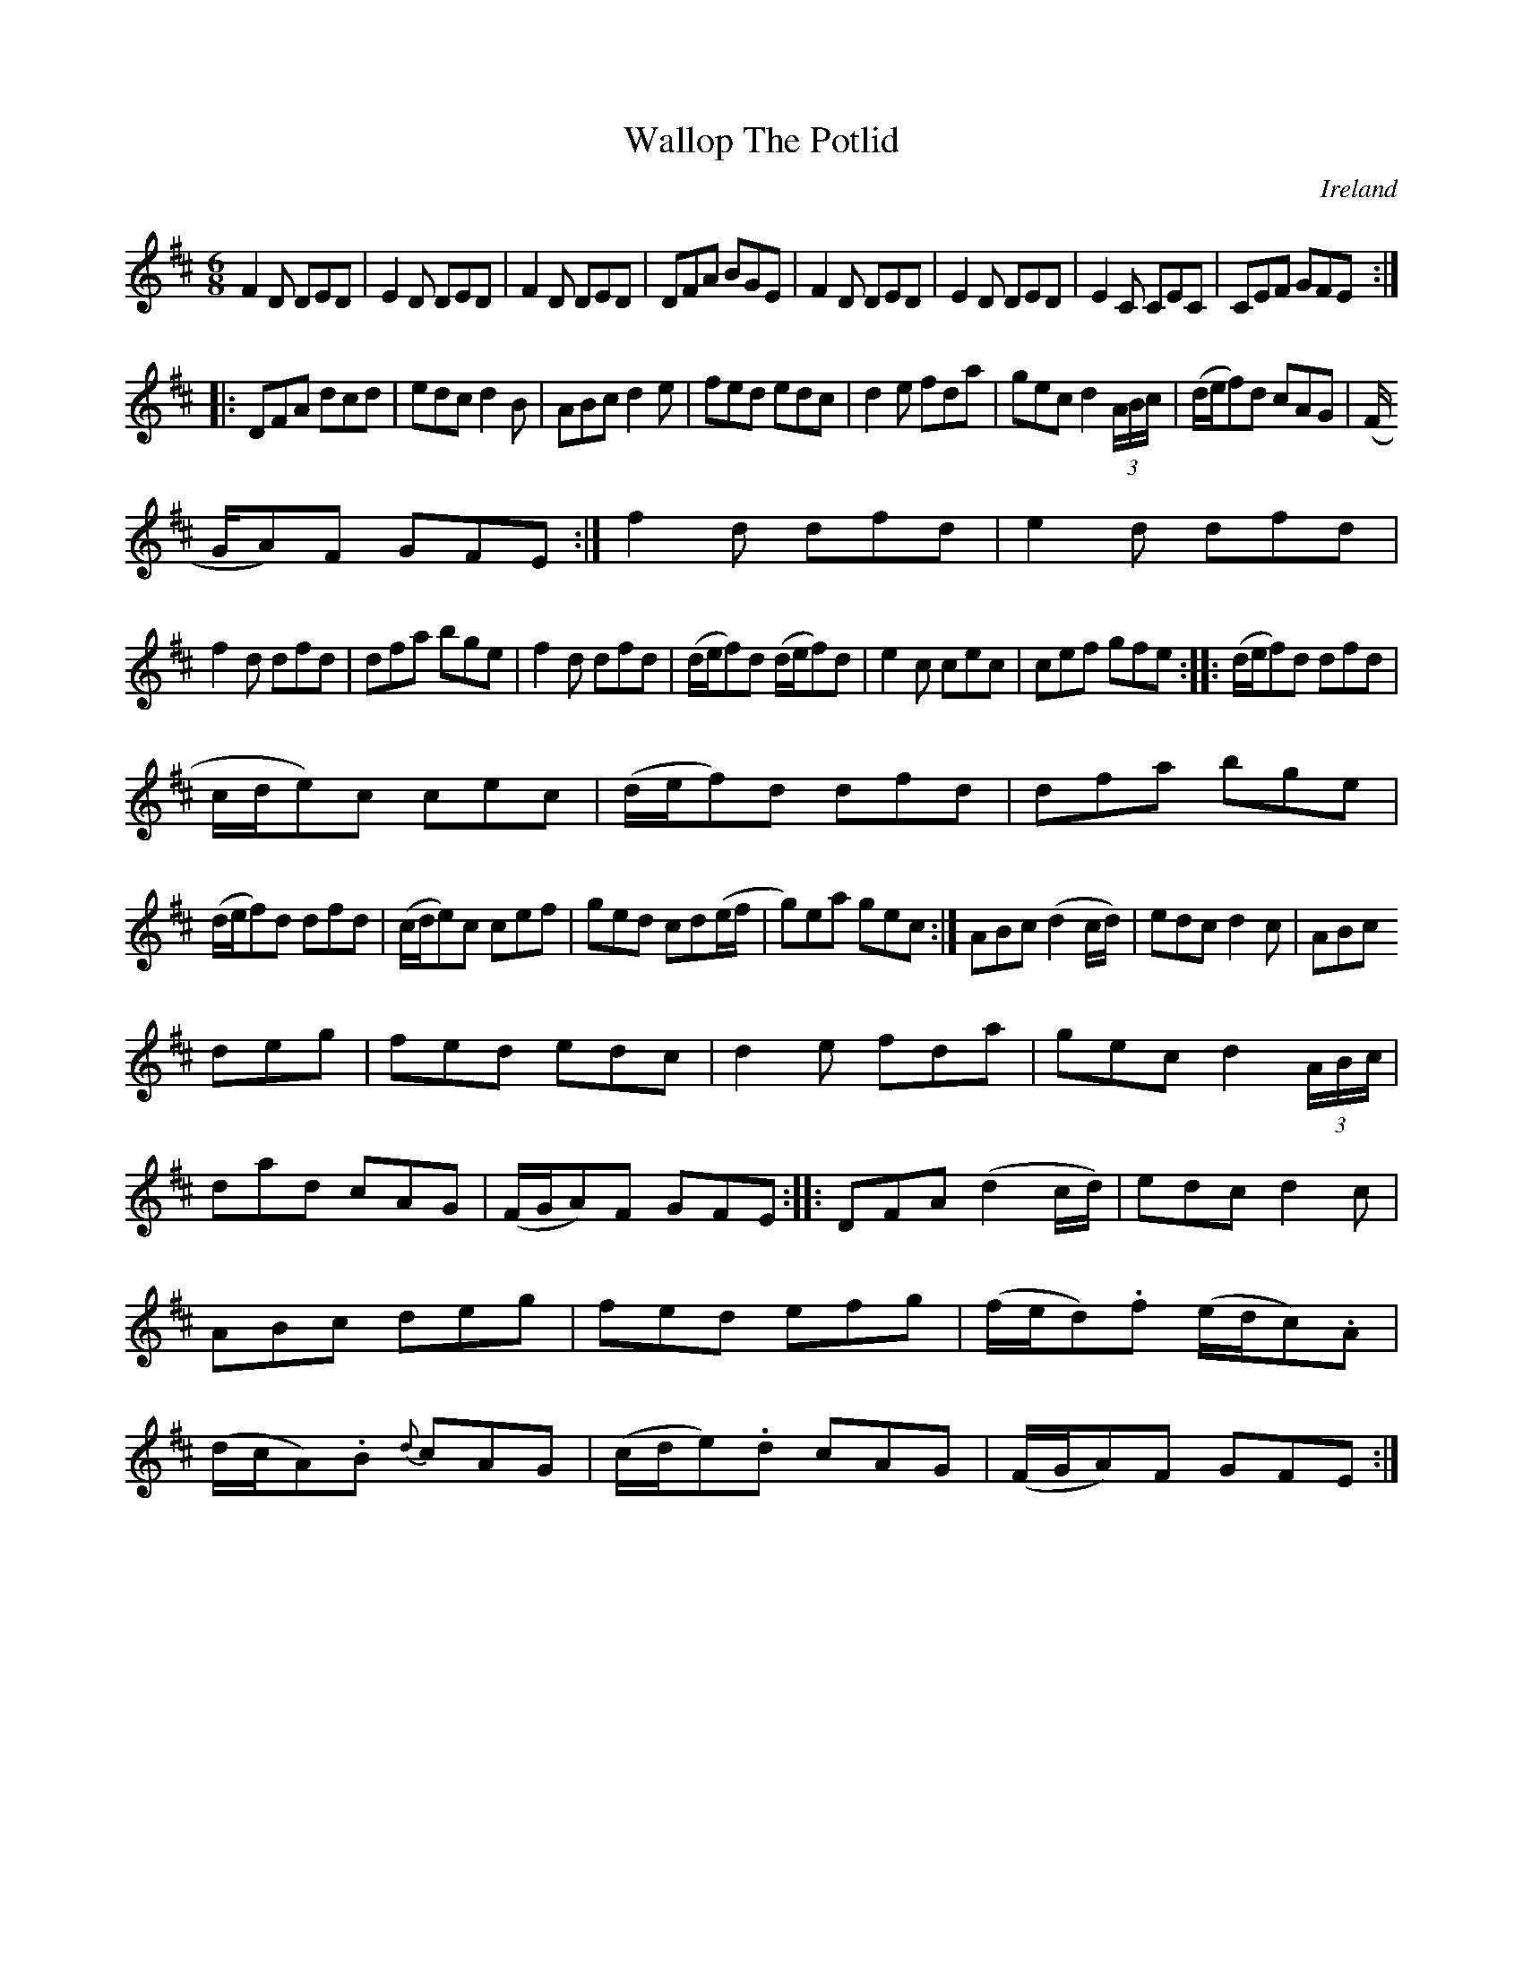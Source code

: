 X:258
T:Wallop The Potlid
N:anon.
O:Ireland
B:Francis O'Neill: "The Dance Music of Ireland" (1907) no. 258
R:Double jig
Z:Transcribed by Frank Nordberg - http://www.musicaviva.com
N:Music Aviva - The Internet center for free sheet music downloads
M:6/8
L:1/8
K:D
F2D DED|E2D DED|F2D DED|DFA BGE|F2D DED|E2D DED|E2C CEC|CEF GFE:|
|:DFA dcd|edc d2B|ABc d2e|fed edc|d2e fda|gec d2(3A/B/c/|(d/e/f)d cAG|(F/
G/A)F GFE:|f2d dfd|e2d dfd|
f2d dfd|dfa bge|f2d dfd|(d/e/f)d (d/e/f)d|e2c cec|cef gfe::(d/e/f)d dfd|(
c/d/e)c cec|(d/e/f)d dfd|dfa bge|
(d/e/f)d dfd|(c/d/e)c cef|ged cd(e/f/|g)ea gec:|ABc (d2c/d/)|edc d2c|ABc
deg|fed edc|d2e fda|gec d2(3A/B/c/|
dad cAG|(F/G/A)F GFE::DFA (d2c/d/)|edc d2c|ABc deg|fed efg|(f/e/d).f (e/d/c).A|(d/c/A).B {d}cAG|(c/d/e).d cAG|(F/G/A)F GFE:|
